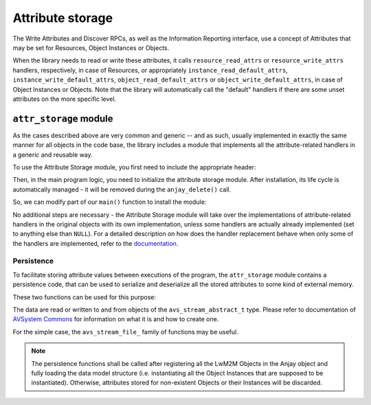 ..
   Copyright 2017-2018 AVSystem <avsystem@avsystem.com>

   Licensed under the Apache License, Version 2.0 (the "License");
   you may not use this file except in compliance with the License.
   You may obtain a copy of the License at

       http://www.apache.org/licenses/LICENSE-2.0

   Unless required by applicable law or agreed to in writing, software
   distributed under the License is distributed on an "AS IS" BASIS,
   WITHOUT WARRANTIES OR CONDITIONS OF ANY KIND, either express or implied.
   See the License for the specific language governing permissions and
   limitations under the License.

Attribute storage
=================

.. highlight:: c

The Write Attributes and Discover RPCs, as well as the Information Reporting
interface, use a concept of Attributes that may be set for Resources, Object
Instances or Objects.

.. seealso::
    :doc:`/LwM2M` chapter contains more information about LwM2M Attributes.


When the library needs to read or write these attributes, it calls
``resource_read_attrs`` or ``resource_write_attrs`` handlers, respectively, in
case of Resources, or appropriately ``instance_read_default_attrs``,
``instance_write_default_attrs``, ``object_read_default_attrs`` or
``object_write_default_attrs``, in case of Object Instances or Objects. Note
that the library will automatically call the "default" handlers if there are
some unset attributes on the more specific level.

``attr_storage`` module
-----------------------

As the cases described above are very common and generic -- and as such, usually
implemented in exactly the same manner for all objects in the code base, the
library includes a module that implements all the attribute-related handlers in
a generic and reusable way.

To use the Attribute Storage module, you first need to include the appropriate
header:

.. snippet-source:: examples/tutorial/AT2/src/main.c

    #include <anjay/attr_storage.h>


Then, in the main program logic, you need to initialize the attribute storage
module. After installation, its life cycle is automatically managed - it will be
removed during the ``anjay_delete()`` call.

So, we can modify part of our ``main()`` function to install the module:

.. snippet-source:: examples/tutorial/AT1/src/main.c

    anjay_t *anjay = anjay_new(&CONFIG);

    // ...

    int result = anjay_attr_storage_install(anjay);

    // Install necessary objects
    if (anjay_security_object_install(anjay)
            || anjay_server_object_install(anjay)) {
        result = -1;
    }

    if (result) {
        goto cleanup;
    }

No additional steps are necessary - the Attribute Storage module will take over
the implementations of attribute-related handlers in the original objects with
its own implementation, unless some handlers are actually already implemented
(set to anything else than ``NULL``). For a detailed description on how does the
handler replacement behave when only some of the handlers are implemented, refer
to the `documentation <../api/attr__storage_8h.html>`_.

.. _persistence:

Persistence
^^^^^^^^^^^

To facilitate storing attribute values between executions of the program, the
``attr_storage`` module contains a persistence code, that can be used to
serialize and deserialize all the stored attributes to some kind of external
memory.

These two functions can be used for this purpose:

.. snippet-source:: modules/attr_storage/include_public/anjay/attr_storage.h

    // ...
    int anjay_attr_storage_persist(anjay_t *anjay,
                                   avs_stream_abstract_t *out_stream);

    // ...
    int anjay_attr_storage_restore(anjay_t *anjay,
                                   avs_stream_abstract_t *in_stream);


The data are read or written to and from objects of the
``avs_stream_abstract_t`` type. Please refer to documentation of
`AVSystem Commons <https://github.com/AVSystem/avs_commons>`_ for information on
what it is and how to create one.

For the simple case, the ``avs_stream_file_`` family of functions may be useful.

.. note:: The persistence functions shall be called after registering all the
          LwM2M Objects in the Anjay object and fully loading the data model
          structure (i.e. instantiating all the Object Instances that are
          supposed to be instantiated). Otherwise, attributes stored for
          non-existent Objects or their Instances will be discarded.
